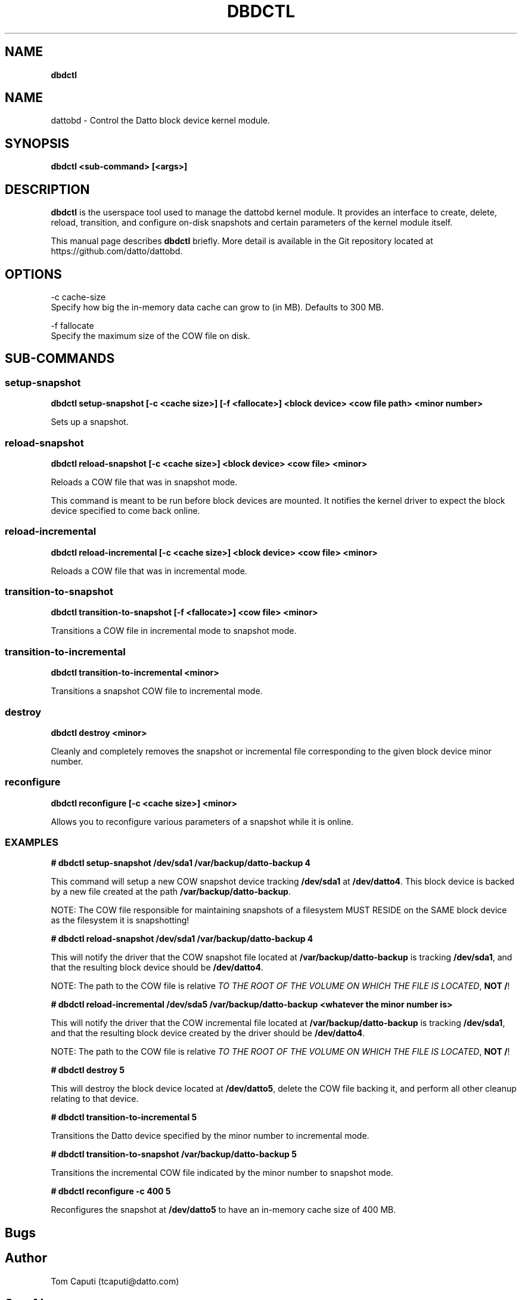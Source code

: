 .\" generated with Ronn/v0.7.3
.\" http://github.com/rtomayko/ronn/tree/0.7.3
.
.TH "DBDCTL" "8" "August 2015" "Datto, Inc." ""
.
.SH "NAME"
\fBdbdctl\fR
.
.SH "NAME"
dattobd \- Control the Datto block device kernel module\.
.
.SH "SYNOPSIS"
\fBdbdctl <sub\-command> [<args>]\fR
.
.SH "DESCRIPTION"
\fBdbdctl\fR is the userspace tool used to manage the dattobd kernel module\. It provides an interface to create, delete, reload, transition, and configure on\-disk snapshots and certain parameters of the kernel module itself\.
.
.P
This manual page describes \fBdbdctl\fR briefly\. More detail is available in the Git repository located at https://github\.com/datto/dattobd\.
.
.SH "OPTIONS"
.
.nf

\-c cache\-size
     Specify how big the in\-memory data cache can grow to (in MB)\. Defaults to 300 MB\.

\-f fallocate
     Specify the maximum size of the COW file on disk\.
.
.fi
.
.SH "SUB\-COMMANDS"
.
.SS "setup\-snapshot"
\fBdbdctl setup\-snapshot [\-c <cache size>] [\-f <fallocate>] <block device> <cow file path> <minor number>\fR
.
.P
Sets up a snapshot\.
.
.SS "reload\-snapshot"
\fBdbdctl reload\-snapshot [\-c <cache size>] <block device> <cow file> <minor>\fR
.
.P
Reloads a COW file that was in snapshot mode\.
.
.P
This command is meant to be run before block devices are mounted\. It notifies the kernel driver to expect the block device specified to come back online\.
.
.SS "reload\-incremental"
\fBdbdctl reload\-incremental [\-c <cache size>] <block device> <cow file> <minor>\fR
.
.P
Reloads a COW file that was in incremental mode\.
.
.SS "transition\-to\-snapshot"
\fBdbdctl transition\-to\-snapshot [\-f <fallocate>] <cow file> <minor>\fR
.
.P
Transitions a COW file in incremental mode to snapshot mode\.
.
.SS "transition\-to\-incremental"
\fBdbdctl transition\-to\-incremental <minor>\fR
.
.P
Transitions a snapshot COW file to incremental mode\.
.
.SS "destroy"
\fBdbdctl destroy <minor>\fR
.
.P
Cleanly and completely removes the snapshot or incremental file corresponding to the given block device minor number\.
.
.SS "reconfigure"
\fBdbdctl reconfigure [\-c <cache size>] <minor>\fR
.
.P
Allows you to reconfigure various parameters of a snapshot while it is online\.
.
.SS "EXAMPLES"
\fB# dbdctl setup\-snapshot /dev/sda1 /var/backup/datto\-backup 4\fR
.
.P
This command will setup a new COW snapshot device tracking \fB/dev/sda1\fR at \fB/dev/datto4\fR\. This block device is backed by a new file created at the path \fB/var/backup/datto\-backup\fR\.
.
.P
NOTE: The COW file responsible for maintaining snapshots of a filesystem MUST RESIDE on the SAME block device as the filesystem it is snapshotting!
.
.P
\fB# dbdctl reload\-snapshot /dev/sda1 /var/backup/datto\-backup 4\fR
.
.P
This will notify the driver that the COW snapshot file located at \fB/var/backup/datto\-backup\fR is tracking \fB/dev/sda1\fR, and that the resulting block device should be \fB/dev/datto4\fR\.
.
.P
NOTE: The path to the COW file is relative \fITO THE ROOT OF THE VOLUME ON WHICH THE FILE IS LOCATED\fR, \fBNOT\fR \fB/\fR!
.
.P
\fB# dbdctl reload\-incremental /dev/sda5 /var/backup/datto\-backup <whatever the minor number is>\fR
.
.P
This will notify the driver that the COW incremental file located at \fB/var/backup/datto\-backup\fR is tracking \fB/dev/sda1\fR, and that the resulting block device created by the driver should be \fB/dev/datto4\fR\.
.
.P
NOTE: The path to the COW file is relative \fITO THE ROOT OF THE VOLUME ON WHICH THE FILE IS LOCATED\fR, \fBNOT\fR \fB/\fR!
.
.P
\fB# dbdctl destroy 5\fR
.
.P
This will destroy the block device located at \fB/dev/datto5\fR, delete the COW file backing it, and perform all other cleanup relating to that device\.
.
.P
\fB# dbdctl transition\-to\-incremental 5\fR
.
.P
Transitions the Datto device specified by the minor number to incremental mode\.
.
.P
\fB# dbdctl transition\-to\-snapshot /var/backup/datto\-backup 5\fR
.
.P
Transitions the incremental COW file indicated by the minor number to snapshot mode\.
.
.P
\fB# dbdctl reconfigure \-c 400 5\fR
.
.P
Reconfigures the snapshot at \fB/dev/datto5\fR to have an in\-memory cache size of 400 MB\.
.
.SH "Bugs"
.
.SH "Author"
.
.nf

Tom Caputi (tcaputi@datto\.com)
.
.fi
.
.SH "See Also"
\fBdlad\fR(1)
